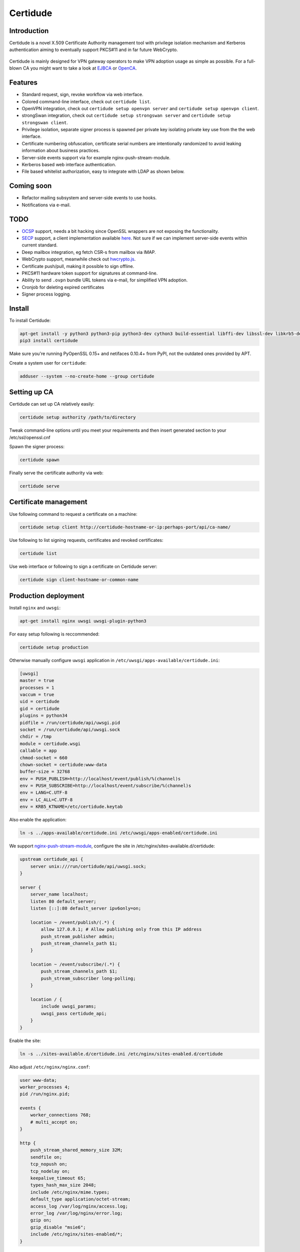 Certidude
=========

Introduction
------------

Certidude is a novel X.509 Certificate Authority management tool
with privilege isolation mechanism and Kerberos authentication aiming to
eventually support PKCS#11 and in far future WebCrypto.

.. figure:: doc/usecase-diagram.png

Certidude is mainly designed for VPN gateway operators to make VPN adoption usage
as simple as possible.
For a full-blown CA you might want to take a look at
`EJBCA <http://www.ejbca.org/features.html>`_ or
`OpenCA <https://pki.openca.org/>`_.


Features
--------

* Standard request, sign, revoke workflow via web interface.
* Colored command-line interface, check out ``certidude list``.
* OpenVPN integration, check out ``certidude setup openvpn server`` and ``certidude setup openvpn client``.
* strongSwan integration, check out ``certidude setup strongswan server`` and ``certidude setup strongswan client``.
* Privilege isolation, separate signer process is spawned per private key isolating
  private key use from the the web interface.
* Certificate numbering obfuscation, certificate serial numbers are intentionally
  randomized to avoid leaking information about business practices.
* Server-side events support via for example nginx-push-stream-module.
* Kerberos based web interface authentication.
* File based whitelist authorization, easy to integrate with LDAP as shown below.


Coming soon
-----------

* Refactor mailing subsystem and server-side events to use hooks.
* Notifications via e-mail.


TODO
----

* `OCSP <https://tools.ietf.org/html/rfc4557>`_ support, needs a bit hacking since OpenSSL wrappers are not exposing the functionality.
* `SECP <https://tools.ietf.org/html/draft-nourse-scep-23>`_ support, a client implementation available `here <https://github.com/certnanny/sscep>`_. Not sure if we can implement server-side events within current standard.
* Deep mailbox integration, eg fetch CSR-s from mailbox via IMAP.
* WebCrypto support, meanwhile check out `hwcrypto.js <https://github.com/open-eid/hwcrypto.js>`_.
* Certificate push/pull, making it possible to sign offline.
* PKCS#11 hardware token support for signatures at command-line.
* Ability to send ``.ovpn`` bundle URL tokens via e-mail, for simplified VPN adoption.
* Cronjob for deleting expired certificates
* Signer process logging.

Install
-------

To install Certidude:

.. code:: bash

    apt-get install -y python3 python3-pip python3-dev cython3 build-essential libffi-dev libssl-dev libkrb5-dev
    pip3 install certidude

Make sure you're running PyOpenSSL 0.15+ and netifaces 0.10.4+ from PyPI,
not the outdated ones provided by APT.

Create a system user for ``certidude``:

.. code:: bash

    adduser --system --no-create-home --group certidude


Setting up CA
--------------

Certidude can set up CA relatively easily:

.. code:: bash

    certidude setup authority /path/to/directory

Tweak command-line options until you meet your requirements and
then insert generated section to your /etc/ssl/openssl.cnf

Spawn the signer process:

.. code:: bash

    certidude spawn

Finally serve the certificate authority via web:

.. code:: bash

    certidude serve


Certificate management
----------------------

Use following command to request a certificate on a machine:

.. code::

    certidude setup client http://certidude-hostname-or-ip:perhaps-port/api/ca-name/

Use following to list signing requests, certificates and revoked certificates:

.. code::

    certidude list

Use web interface or following to sign a certificate on Certidude server:

.. code::

    certidude sign client-hostname-or-common-name


Production deployment
---------------------

Install ``nginx`` and ``uwsgi``:

.. code:: bash

    apt-get install nginx uwsgi uwsgi-plugin-python3

For easy setup following is reccommended:

.. code:: bash

    certidude setup production

Otherwise manually configure ``uwsgi`` application in ``/etc/uwsgi/apps-available/certidude.ini``:

.. code:: ini

    [uwsgi]
    master = true
    processes = 1
    vaccum = true
    uid = certidude
    gid = certidude
    plugins = python34
    pidfile = /run/certidude/api/uwsgi.pid
    socket = /run/certidude/api/uwsgi.sock
    chdir = /tmp
    module = certidude.wsgi
    callable = app
    chmod-socket = 660
    chown-socket = certidude:www-data
    buffer-size = 32768
    env = PUSH_PUBLISH=http://localhost/event/publish/%(channel)s
    env = PUSH_SUBSCRIBE=http://localhost/event/subscribe/%(channel)s
    env = LANG=C.UTF-8
    env = LC_ALL=C.UTF-8
    env = KRB5_KTNAME=/etc/certidude.keytab

Also enable the application:

.. code:: bash

    ln -s ../apps-available/certidude.ini /etc/uwsgi/apps-enabled/certidude.ini

We support `nginx-push-stream-module <https://github.com/wandenberg/nginx-push-stream-module>`_,
configure the site in /etc/nginx/sites-available.d/certidude:

.. code::

    upstream certidude_api {
        server unix:///run/certidude/api/uwsgi.sock;
    }

    server {
        server_name localhost;
        listen 80 default_server;
        listen [::]:80 default_server ipv6only=on;

        location ~ /event/publish/(.*) {
            allow 127.0.0.1; # Allow publishing only from this IP address
            push_stream_publisher admin;
            push_stream_channels_path $1;
        }

        location ~ /event/subscribe/(.*) {
            push_stream_channels_path $1;
            push_stream_subscriber long-polling;
        }

        location / {
            include uwsgi_params;
            uwsgi_pass certidude_api;
        }
    }

Enable the site:

.. code:: bash

    ln -s ../sites-available.d/certidude.ini /etc/nginx/sites-enabled.d/certidude

Also adjust ``/etc/nginx/nginx.conf``:

.. code::

    user www-data;
    worker_processes 4;
    pid /run/nginx.pid;

    events {
        worker_connections 768;
        # multi_accept on;
    }

    http {
        push_stream_shared_memory_size 32M;
        sendfile on;
        tcp_nopush on;
        tcp_nodelay on;
        keepalive_timeout 65;
        types_hash_max_size 2048;
        include /etc/nginx/mime.types;
        default_type application/octet-stream;
        access_log /var/log/nginx/access.log;
        error_log /var/log/nginx/error.log;
        gzip on;
        gzip_disable "msie6";
        include /etc/nginx/sites-enabled/*;
    }

Restart the services:

.. code:: bash

    service uwsgi restart
    service nginx restart


Setting up Kerberos authentication
----------------------------------

Following assumes you have already set up Kerberos infrastructure and
Certidude is simply one of the servers making use of that infrastructure.

Install dependencies:

.. code:: bash

    apt-get install samba-common-bin krb5-user ldap-utils

Make sure Certidude machine's fully qualified hostname is correct in ``/etc/hosts``:

.. code::

    127.0.0.1 localhost
    127.0.1.1 ca.example.lan ca

Set up Samba client configuration in ``/etc/samba/smb.conf``:

.. code:: ini

    [global]
    security = ads
    netbios name = CA
    workgroup = EXAMPLE
    realm = EXAMPLE.LAN
    kerberos method = system keytab

Set up Kerberos keytab for the web service:

.. code:: bash

    KRB5_KTNAME=FILE:/etc/certidude.keytab net ads keytab add HTTP -U Administrator


Setting up authorization
------------------------

Obviously arbitrary Kerberos authenticated user should not have access to
the CA web interface.
You could either specify user name list
in ``/etc/ssl/openssl.cnf``:

.. code:: bash

    admin_users=alice bob john kate

Or alternatively specify file path:

.. code:: bash

    admin_users=/run/certidude/user.whitelist

Use following shell snippets eg in ``/etc/cron.hourly/update-certidude-user-whitelist``
to generate user whitelist via LDAP:

.. code:: bash

    ldapsearch -H ldap://dc1.example.com -s sub -x -LLL \
        -D 'cn=certidude,cn=Users,dc=example,dc=com' \
        -w 'certidudepass' \
        -b 'dc=example,dc=com' \
        '(&(objectClass=user)(memberOf=cn=Domain Admins,cn=Users,dc=example,dc=com))' sAMAccountName userPrincipalName givenName sn \
    | python3 -c "import ldif3; import sys; [sys.stdout.write('%s:%s:%s:%s\n' % (a.pop('sAMAccountName')[0], a.pop('userPrincipalName')[0], a.pop('givenName')[0], a.pop('sn')[0])) for _, a in ldif3.LDIFParser(sys.stdin.buffer).parse()]" \
    > /run/certidude/user.whitelist

Set permissions:

.. code:: bash

    chmod 700 /etc/cron.hourly/update-certidude-user-whitelist

